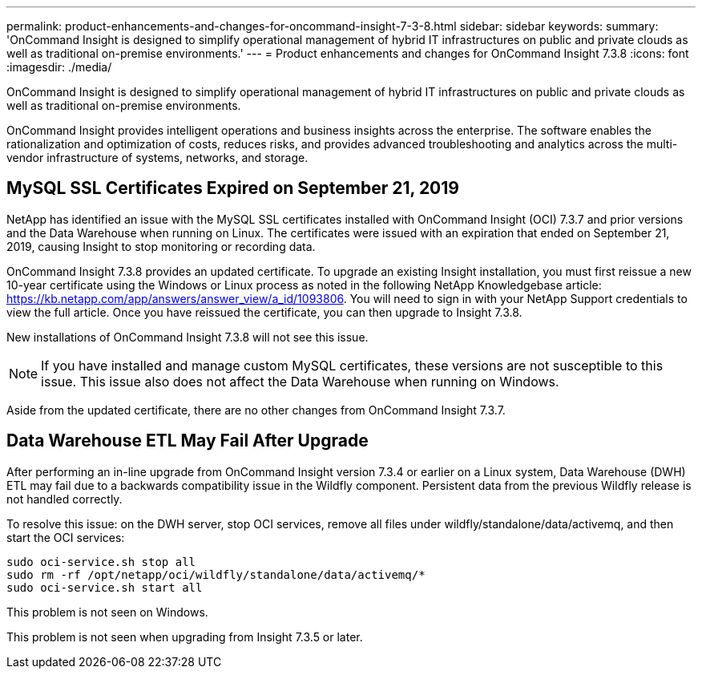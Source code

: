 ---
permalink: product-enhancements-and-changes-for-oncommand-insight-7-3-8.html
sidebar: sidebar
keywords: 
summary: 'OnCommand Insight is designed to simplify operational management of hybrid IT infrastructures on public and private clouds as well as traditional on-premise environments.'
---
= Product enhancements and changes for OnCommand Insight 7.3.8
:icons: font
:imagesdir: ./media/

[.lead]
OnCommand Insight is designed to simplify operational management of hybrid IT infrastructures on public and private clouds as well as traditional on-premise environments.

OnCommand Insight provides intelligent operations and business insights across the enterprise. The software enables the rationalization and optimization of costs, reduces risks, and provides advanced troubleshooting and analytics across the multi-vendor infrastructure of systems, networks, and storage.

== MySQL SSL Certificates Expired on September 21, 2019

NetApp has identified an issue with the MySQL SSL certificates installed with OnCommand Insight (OCI) 7.3.7 and prior versions and the Data Warehouse when running on Linux. The certificates were issued with an expiration that ended on September 21, 2019, causing Insight to stop monitoring or recording data.

OnCommand Insight 7.3.8 provides an updated certificate. To upgrade an existing Insight installation, you must first reissue a new 10-year certificate using the Windows or Linux process as noted in the following NetApp Knowledgebase article: https://kb.netapp.com/app/answers/answer_view/a_id/1093806. You will need to sign in with your NetApp Support credentials to view the full article. Once you have reissued the certificate, you can then upgrade to Insight 7.3.8.

New installations of OnCommand Insight 7.3.8 will not see this issue.

NOTE: If you have installed and manage custom MySQL certificates, these versions are not susceptible to this issue. This issue also does not affect the Data Warehouse when running on Windows.

Aside from the updated certificate, there are no other changes from OnCommand Insight 7.3.7.

== Data Warehouse ETL May Fail After Upgrade

After performing an in-line upgrade from OnCommand Insight version 7.3.4 or earlier on a Linux system, Data Warehouse (DWH) ETL may fail due to a backwards compatibility issue in the Wildfly component. Persistent data from the previous Wildfly release is not handled correctly.

To resolve this issue: on the DWH server, stop OCI services, remove all files under wildfly/standalone/data/activemq, and then start the OCI services:

----
sudo oci-service.sh stop all
sudo rm -rf /opt/netapp/oci/wildfly/standalone/data/activemq/*
sudo oci-service.sh start all
----

This problem is not seen on Windows.

This problem is not seen when upgrading from Insight 7.3.5 or later.
